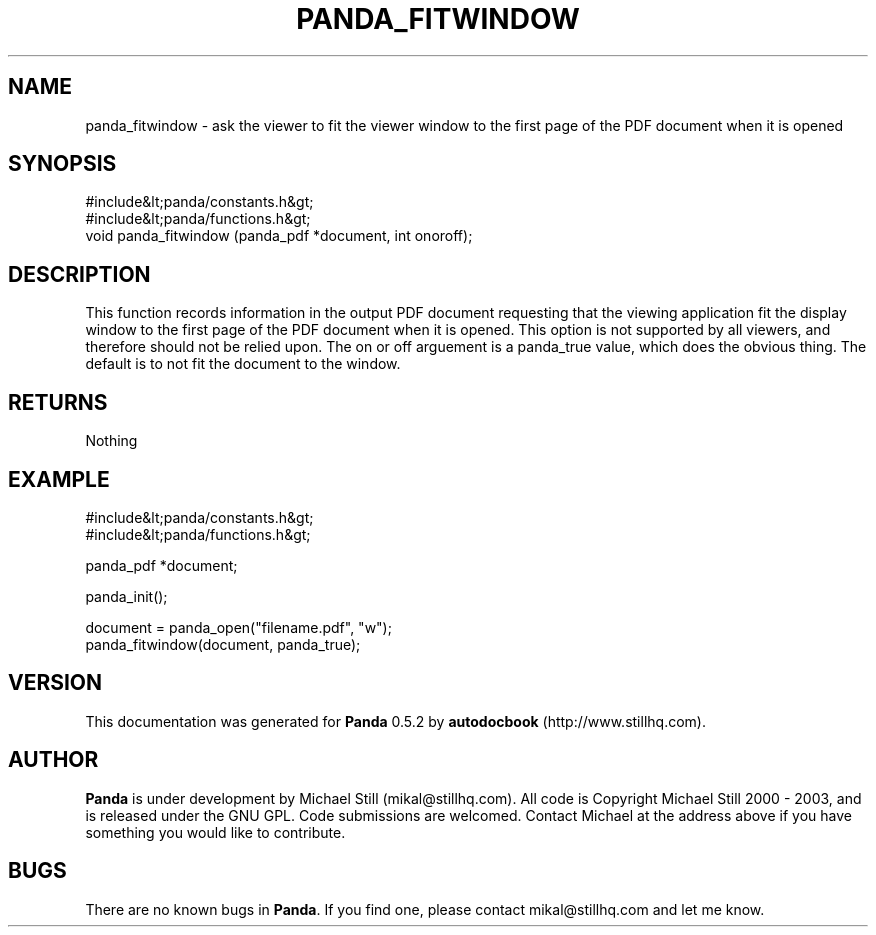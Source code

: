 .\" This manpage has been automatically generated by docbook2man 
.\" from a DocBook document.  This tool can be found at:
.\" <http://shell.ipoline.com/~elmert/comp/docbook2X/> 
.\" Please send any bug reports, improvements, comments, patches, 
.\" etc. to Steve Cheng <steve@ggi-project.org>.
.TH "PANDA_FITWINDOW" "3" "16 May 2003" "" ""

.SH NAME
panda_fitwindow \- ask the viewer to fit the viewer window to the first page of the PDF document when it is opened
.SH SYNOPSIS

.nf
 #include&lt;panda/constants.h&gt;
 #include&lt;panda/functions.h&gt;
 void panda_fitwindow (panda_pdf *document, int onoroff);
.fi
.SH "DESCRIPTION"
.PP
This function records information in the output PDF document requesting that the viewing application fit the display window to the first page of the PDF document when it is opened. This option is not supported by all viewers, and therefore should not be relied upon. The on or off arguement is a panda_true value, which does the obvious thing. The default is to not fit the document to the window.
.SH "RETURNS"
.PP
Nothing
.SH "EXAMPLE"

.nf
 #include&lt;panda/constants.h&gt;
 #include&lt;panda/functions.h&gt;
 
 panda_pdf *document;
 
 panda_init();
 
 document = panda_open("filename.pdf", "w");
 panda_fitwindow(document, panda_true);
.fi
.SH "VERSION"
.PP
This documentation was generated for \fBPanda\fR 0.5.2 by \fBautodocbook\fR (http://www.stillhq.com).
.SH "AUTHOR"
.PP
\fBPanda\fR is under development by Michael Still (mikal@stillhq.com). All code is Copyright Michael Still 2000 - 2003,  and is released under the GNU GPL. Code submissions are welcomed. Contact Michael at the address above if you have something you would like to contribute.
.SH "BUGS"
.PP
There  are no known bugs in \fBPanda\fR. If you find one, please contact mikal@stillhq.com and let me know.
